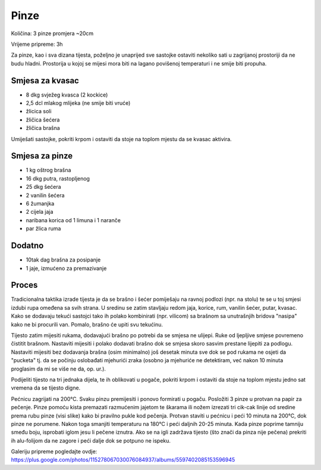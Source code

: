 =====
Pinze
=====

Količina: 3 pinze promjera ~20cm

Vrijeme pripreme: 3h

.. image:: pinze.jpg
    :width: 400px

Za pinze, kao i sva dizana tijesta, poželjno je unaprijed sve sastojke ostaviti
nekoliko sati u zagrijanoj prostoriji da ne budu hladni. Prostorija u kojoj se
mijesi mora biti na lagano povišenoj temperaturi i ne smije biti propuha.

Smjesa za kvasac
----------------
* 8 dkg svježeg kvasca (2 kockice)
* 2,5 dcl mlakog mlijeka (ne smije biti vruće)
* žlicica soli
* žličica šećera 
* žličica brašna

Umiješati sastojke, pokriti krpom  i ostaviti da stoje na toplom mjestu da se
kvasac aktivira.

Smjesa za pinze
---------------
* 1 kg oštrog brašna
* 16 dkg putra, rastopljenog
* 25 dkg šećera
* 2 vanilin šećera
* 6 žumanjka
* 2 cijela jaja
* naribana korica od 1 limuna i 1 naranče
* par žlica ruma

Dodatno
-------
* 10tak dag brašna za posipanje
* 1 jaje, izmućeno za premazivanje

Proces
------
Tradicionalna taktika izrade tijesta je da se brašno i šećer pomiješaju na 
ravnoj podlozi (npr. na stolu) te se u toj smjesi izdubi rupa omeđena sa svih 
strana. U sredinu se zatim stavljaju redom jaja, korice, rum, vanilin šećer, 
putar, kvasac. Kako se dodavaju tekući sastojci tako ih polako kombinirati 
(npr. vilicom) sa brašnom sa unutrašnjih bridova "nasipa" kako ne bi procurili 
van. Pomalo, brašno će upiti svu tekućinu. 

Tijesto zatim mijesiti rukama, dodavajući brašno po potrebi da se smjesa ne 
ulijepi. Ruke od ljepljive smjese povremeno čistitit brašnom. Nastaviti 
mijesiti i polako dodavati brašno dok se smjesa skoro sasvim prestane lijepiti 
za podlogu. Nastaviti mijesiti bez dodavanja brašna (osim minimalno) još 
desetak minuta sve dok se pod rukama ne osjeti da "pucketa" tj. da se počinju 
oslobađati mjehurići zraka (osobno ja mjehuriće ne detektiram, već nakon 10 
minuta proglasim da mi se više ne da, op. ur.). 

Podijeliti tijesto na tri jednaka dijela, te ih oblikovati u pogače, pokriti 
krpom i ostaviti da stoje na toplom mjestu jedno sat vremena da se tijesto 
digne. 

Pećnicu zagrijati na 200°C. Svaku pinzu premijesiti i ponovo formirati u 
pogaču. Posložiti 3 pinze u protvan na papir za pečenje. Pinze pomoću kista 
premazati razmućenim jajetom te škarama ili nožem izrezati tri cik-cak linije 
od sredine prema rubu pinze (visi slike) kako bi pravilno pukle kod pečenja. 
Protvan staviti u pećnicu i peći 10 minuta na 200°C, dok pinze ne porumene. 
Nakon toga smanjiti temperaturu na 180°C i peći daljnih 20-25 minuta. Kada 
pinze poprime tamniju smeđu boju, isprobati iglom jesu li pečene iznutra. Ako 
se na igli zadržava tijesto (što znači da pinza nije pečena) prekriti ih 
alu-folijom da ne zagore i peći dalje dok se potpuno ne ispeku. 

Galeriju pripreme pogledajte ovdje:
https://plus.google.com/photos/115278067030076084937/albums/5597402085153596945